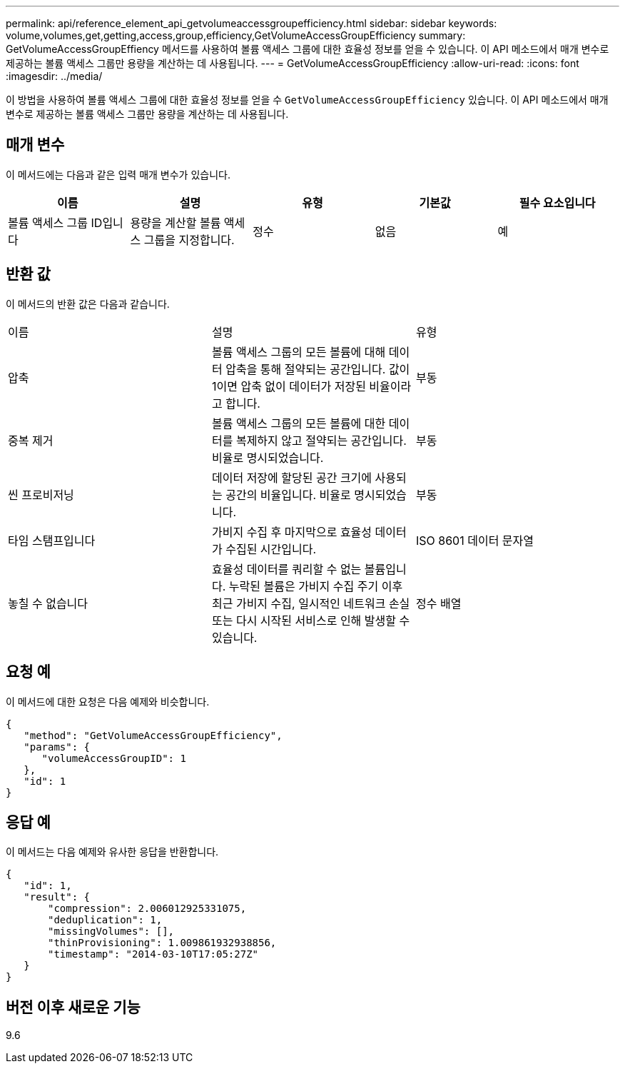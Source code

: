 ---
permalink: api/reference_element_api_getvolumeaccessgroupefficiency.html 
sidebar: sidebar 
keywords: volume,volumes,get,getting,access,group,efficiency,GetVolumeAccessGroupEfficiency 
summary: GetVolumeAccessGroupEffiency 메서드를 사용하여 볼륨 액세스 그룹에 대한 효율성 정보를 얻을 수 있습니다. 이 API 메소드에서 매개 변수로 제공하는 볼륨 액세스 그룹만 용량을 계산하는 데 사용됩니다. 
---
= GetVolumeAccessGroupEfficiency
:allow-uri-read: 
:icons: font
:imagesdir: ../media/


[role="lead"]
이 방법을 사용하여 볼륨 액세스 그룹에 대한 효율성 정보를 얻을 수 `GetVolumeAccessGroupEfficiency` 있습니다. 이 API 메소드에서 매개 변수로 제공하는 볼륨 액세스 그룹만 용량을 계산하는 데 사용됩니다.



== 매개 변수

이 메서드에는 다음과 같은 입력 매개 변수가 있습니다.

|===
| 이름 | 설명 | 유형 | 기본값 | 필수 요소입니다 


 a| 
볼륨 액세스 그룹 ID입니다
 a| 
용량을 계산할 볼륨 액세스 그룹을 지정합니다.
 a| 
정수
 a| 
없음
 a| 
예

|===


== 반환 값

이 메서드의 반환 값은 다음과 같습니다.

|===


| 이름 | 설명 | 유형 


 a| 
압축
 a| 
볼륨 액세스 그룹의 모든 볼륨에 대해 데이터 압축을 통해 절약되는 공간입니다. 값이 1이면 압축 없이 데이터가 저장된 비율이라고 합니다.
 a| 
부동



 a| 
중복 제거
 a| 
볼륨 액세스 그룹의 모든 볼륨에 대한 데이터를 복제하지 않고 절약되는 공간입니다. 비율로 명시되었습니다.
 a| 
부동



 a| 
씬 프로비저닝
 a| 
데이터 저장에 할당된 공간 크기에 사용되는 공간의 비율입니다. 비율로 명시되었습니다.
 a| 
부동



 a| 
타임 스탬프입니다
 a| 
가비지 수집 후 마지막으로 효율성 데이터가 수집된 시간입니다.
 a| 
ISO 8601 데이터 문자열



 a| 
놓칠 수 없습니다
 a| 
효율성 데이터를 쿼리할 수 없는 볼륨입니다. 누락된 볼륨은 가비지 수집 주기 이후 최근 가비지 수집, 일시적인 네트워크 손실 또는 다시 시작된 서비스로 인해 발생할 수 있습니다.
 a| 
정수 배열

|===


== 요청 예

이 메서드에 대한 요청은 다음 예제와 비슷합니다.

[listing]
----
{
   "method": "GetVolumeAccessGroupEfficiency",
   "params": {
      "volumeAccessGroupID": 1
   },
   "id": 1
}
----


== 응답 예

이 메서드는 다음 예제와 유사한 응답을 반환합니다.

[listing]
----
{
   "id": 1,
   "result": {
       "compression": 2.006012925331075,
       "deduplication": 1,
       "missingVolumes": [],
       "thinProvisioning": 1.009861932938856,
       "timestamp": "2014-03-10T17:05:27Z"
   }
}
----


== 버전 이후 새로운 기능

9.6
